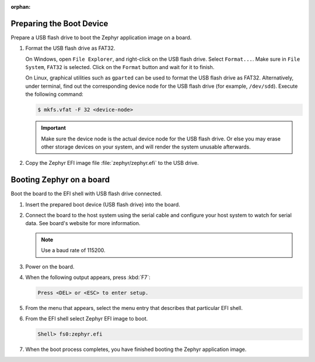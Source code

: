 :orphan:

.. start_include_here

Preparing the Boot Device
-------------------------

Prepare a USB flash drive to boot the Zephyr application image on
a board.

#. Format the USB flash drive as FAT32.

   On Windows, open ``File Explorer``, and right-click on the USB flash drive.
   Select ``Format...``. Make sure in ``File System``, ``FAT32`` is selected.
   Click on the ``Format`` button and wait for it to finish.

   On Linux, graphical utilities such as ``gparted`` can be used to format
   the USB flash drive as FAT32. Alternatively, under terminal, find out
   the corresponding device node for the USB flash drive (for example,
   ``/dev/sdd``). Execute the following command:

   .. code-block:: console

      $ mkfs.vfat -F 32 <device-node>

   .. important::
      Make sure the device node is the actual device node for
      the USB flash drive. Or else you may erase other storage devices
      on your system, and will render the system unusable afterwards.

#. Copy the Zephyr EFI image file :file:`zephyr/zephyr.efi` to the USB drive.

Booting Zephyr on a board
-------------------------

Boot the board to the EFI shell with USB flash drive connected.

#. Insert the prepared boot device (USB flash drive) into the board.

#. Connect the board to the host system using the serial cable and
   configure your host system to watch for serial data. See board's
   website for more information.

   .. note::
      Use a baud rate of 115200.

#. Power on the board.

#. When the following output appears, press :kbd:`F7`:

   .. code-block:: console

      Press <DEL> or <ESC> to enter setup.

#. From the menu that appears, select the menu entry that describes
   that particular EFI shell.

#. From the EFI shell select Zephyr EFI image to boot.

   .. code-block:: console

      Shell> fs0:zephyr.efi

#. When the boot process completes, you have finished booting the
   Zephyr application image.
